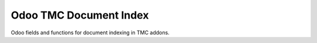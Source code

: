 Odoo TMC Document Index
=======================

Odoo fields and functions for document indexing in TMC addons.
